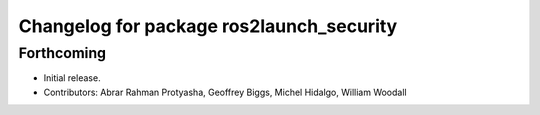 ^^^^^^^^^^^^^^^^^^^^^^^^^^^^^^^^^^^^^^^^^
Changelog for package ros2launch_security
^^^^^^^^^^^^^^^^^^^^^^^^^^^^^^^^^^^^^^^^^

Forthcoming
-----------
* Initial release.
* Contributors: Abrar Rahman Protyasha, Geoffrey Biggs, Michel Hidalgo, William Woodall
